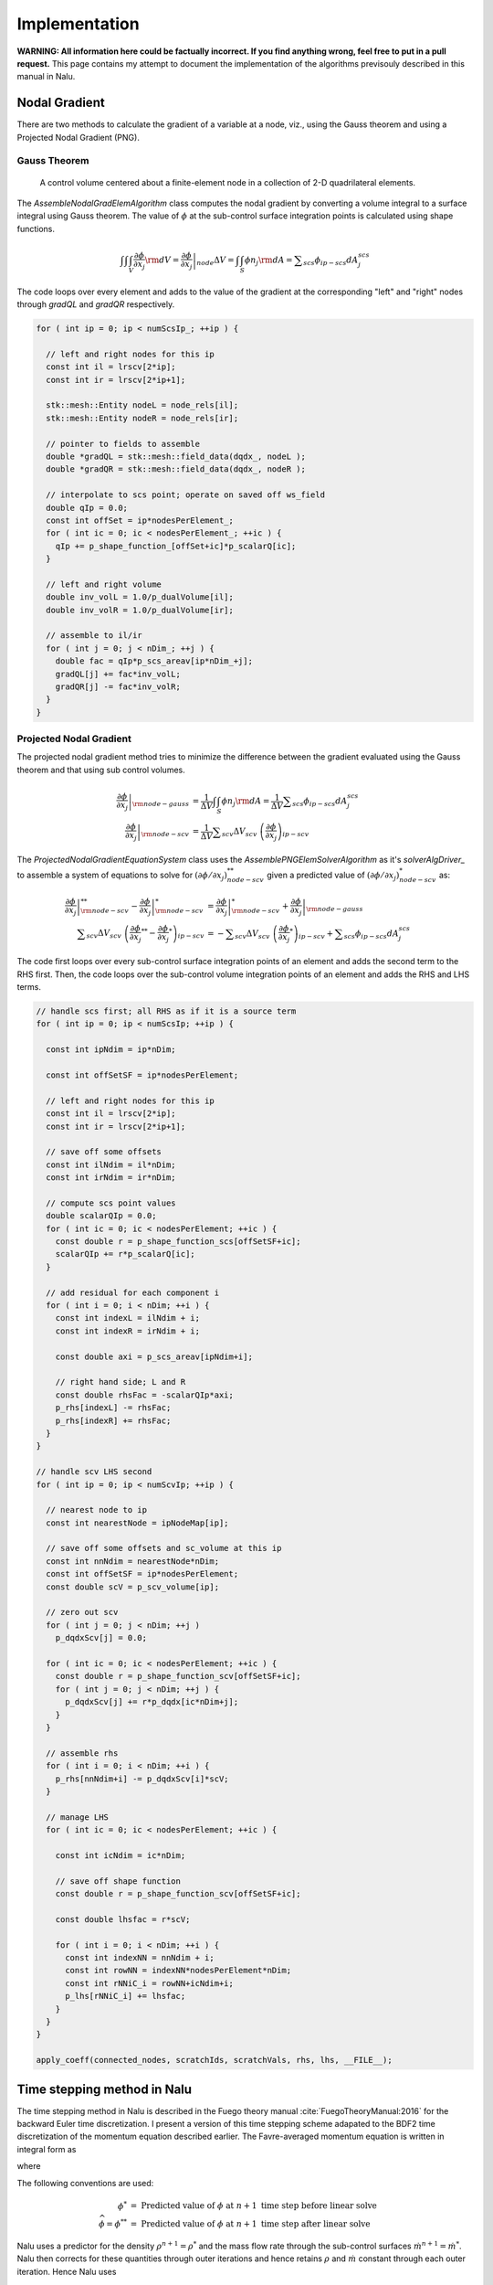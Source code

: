 Implementation
--------------

**WARNING: All information here could be factually incorrect. If you find anything wrong, feel free to put in a pull request.** This page contains my attempt to document the implementation of the algorithms previsouly described in this manual in Nalu.

Nodal Gradient
++++++++++++++

There are two methods to calculate the gradient of a variable at a node, viz., using the Gauss theorem and using a Projected Nodal Gradient (PNG). 

Gauss Theorem
~~~~~~~~~~~~~

.. _cvfem-nalu-element-dualvolume:

.. figure:: images/nalu_element_dualvolume.pdf
   :width: 500px
   
   A control volume centered about a finite-element node in a collection of 2-D quadrilateral elements.

The `AssembleNodalGradElemAlgorithm` class computes the nodal gradient by converting a volume integral to a surface integral using Gauss theorem. The value of :math:`\phi` at the sub-control surface integration points is calculated using shape functions.
   
.. math::

   \int \int \int_V \frac{\partial \phi}{\partial x_j} {\rm d}V = \left . \frac{\partial \phi}{\partial x_j} \right |_{node} \Delta V = \int \int_S \phi n_j {\rm d}A = \displaystyle \sum_{scs} \phi_{ip-scs} dA_j^{scs}


The code loops over every element and adds to the value of the gradient at the corresponding "left" and "right" nodes through `gradQL` and `gradQR` respectively.

.. code-block:: c++

    for ( int ip = 0; ip < numScsIp_; ++ip ) {

      // left and right nodes for this ip
      const int il = lrscv[2*ip];
      const int ir = lrscv[2*ip+1];

      stk::mesh::Entity nodeL = node_rels[il];
      stk::mesh::Entity nodeR = node_rels[ir];

      // pointer to fields to assemble
      double *gradQL = stk::mesh::field_data(dqdx_, nodeL );
      double *gradQR = stk::mesh::field_data(dqdx_, nodeR );

      // interpolate to scs point; operate on saved off ws_field
      double qIp = 0.0;
      const int offSet = ip*nodesPerElement_;
      for ( int ic = 0; ic < nodesPerElement_; ++ic ) {
        qIp += p_shape_function_[offSet+ic]*p_scalarQ[ic];
      }

      // left and right volume
      double inv_volL = 1.0/p_dualVolume[il];
      double inv_volR = 1.0/p_dualVolume[ir];

      // assemble to il/ir
      for ( int j = 0; j < nDim_; ++j ) {
        double fac = qIp*p_scs_areav[ip*nDim_+j];
        gradQL[j] += fac*inv_volL;
        gradQR[j] -= fac*inv_volR;
      }
    }


Projected Nodal Gradient
~~~~~~~~~~~~~~~~~~~~~~~~

The projected nodal gradient method tries to minimize the difference between the gradient evaluated using the Gauss theorem and that using sub control volumes.

.. math::
   \left . \frac{\partial \phi}{\partial x_j} \right |_{{\rm node - gauss}} &= \frac{1}{\Delta V} \int \int_S \phi n_j {\rm d}A =  \frac{1}{\Delta V} \displaystyle \sum_{scs} \phi_{ip-scs} dA_j^{scs} \\
   \left . \frac{\partial \phi}{\partial x_j} \right |_{{\rm node - scv}} &= \frac{1}{\Delta V} \displaystyle \sum_{scv} \Delta V_{scv} \; \left ( \frac{\partial \phi}{\partial x_j} \right )_{ip-scv}

The `ProjectedNodalGradientEquationSystem` class uses the `AssemblePNGElemSolverAlgorithm` as it's `solverAlgDriver_` to assemble a system of equations to solve for :math:`(\partial \phi / \partial x_j)_{node-scv}^{**}` given a predicted value of :math:`(\partial \phi / \partial x_j)_{node-scv}^{*}` as:

.. math::
   \left . \frac{\partial \phi}{\partial x_j} \right |_{{\rm node - scv}}^{**} - \left . \frac{\partial \phi}{\partial x_j} \right |_{{\rm node - scv}}^{*} &= \left . \frac{\partial \phi}{\partial x_j} \right |_{{\rm node - scv}}^{*}  + \left . \frac{\partial \phi}{\partial x_j} \right |_{{\rm node - gauss}} \\
   \displaystyle \sum_{scv} \Delta V_{scv} \; \left ( \frac{\partial \phi}{\partial x_j}^{**} -  \frac{\partial \phi}{\partial x_j}^{*} \right )_{ip-scv} &= - \displaystyle \sum_{scv} \Delta V_{scv} \; \left ( \frac{\partial \phi}{\partial x_j}^{*} \right )_{ip-scv} + \displaystyle \sum_{scs} \phi_{ip-scs} dA_j^{scs}

The code first loops over every sub-control surface integration points of an element and adds the second term to the RHS first. Then, the code loops over the sub-control volume integration points of an element and adds the RHS and LHS terms.

.. code-block:: c++

      // handle scs first; all RHS as if it is a source term
      for ( int ip = 0; ip < numScsIp; ++ip ) {

        const int ipNdim = ip*nDim;

        const int offSetSF = ip*nodesPerElement;

        // left and right nodes for this ip
        const int il = lrscv[2*ip];
        const int ir = lrscv[2*ip+1];

        // save off some offsets
        const int ilNdim = il*nDim;
        const int irNdim = ir*nDim;

        // compute scs point values
        double scalarQIp = 0.0;
        for ( int ic = 0; ic < nodesPerElement; ++ic ) {
          const double r = p_shape_function_scs[offSetSF+ic];
          scalarQIp += r*p_scalarQ[ic];
        }
      
        // add residual for each component i
        for ( int i = 0; i < nDim; ++i ) {  
          const int indexL = ilNdim + i;
          const int indexR = irNdim + i;

          const double axi = p_scs_areav[ipNdim+i];

          // right hand side; L and R
          const double rhsFac = -scalarQIp*axi;
          p_rhs[indexL] -= rhsFac;
          p_rhs[indexR] += rhsFac;  
        }
      }

      // handle scv LHS second
      for ( int ip = 0; ip < numScvIp; ++ip ) {

        // nearest node to ip
        const int nearestNode = ipNodeMap[ip];

        // save off some offsets and sc_volume at this ip
        const int nnNdim = nearestNode*nDim;
        const int offSetSF = ip*nodesPerElement;
        const double scV = p_scv_volume[ip];

        // zero out scv
        for ( int j = 0; j < nDim; ++j )
          p_dqdxScv[j] = 0.0;
        
        for ( int ic = 0; ic < nodesPerElement; ++ic ) {
          const double r = p_shape_function_scv[offSetSF+ic];
          for ( int j = 0; j < nDim; ++j ) {
            p_dqdxScv[j] += r*p_dqdx[ic*nDim+j];
          }
        }
      
        // assemble rhs
        for ( int i = 0; i < nDim; ++i ) {
          p_rhs[nnNdim+i] -= p_dqdxScv[i]*scV;
        }

        // manage LHS
        for ( int ic = 0; ic < nodesPerElement; ++ic ) {
          
          const int icNdim = ic*nDim;
      
          // save off shape function
          const double r = p_shape_function_scv[offSetSF+ic];
      
          const double lhsfac = r*scV;
      
          for ( int i = 0; i < nDim; ++i ) {
            const int indexNN = nnNdim + i;
            const int rowNN = indexNN*nodesPerElement*nDim;
            const int rNNiC_i = rowNN+icNdim+i;
            p_lhs[rNNiC_i] += lhsfac;
          }
        }
      }

      apply_coeff(connected_nodes, scratchIds, scratchVals, rhs, lhs, __FILE__);
   
Time stepping method in Nalu
++++++++++++++++++++++++++++

The time stepping method in Nalu is described in the Fuego theory manual :cite:`FuegoTheoryManual:2016` for the backward Euler time discretization. I present a version of this time stepping scheme adapated to the BDF2 time discretization of the momentum equation described earlier. The Favre-averaged momentum equation is written in integral form as

.. math::
   :label: fav-mom-nalu
           
   \int \left . \frac{\partial \rho u_i}{\partial t} \right |^{n+1} {\rm d}V &=  \frac{ (\gamma_1 \rho^{n+1} {u_i}^{n+1} + \gamma_2 \rho^n {u_i}^{n} + \gamma_3 \rho^n {u_i}^{n-1})}{\Delta t} \Delta V \\
   &= {\bf F}_i (\rho^{n+1} u_i^{n+1})  - \int \bar{P}^{n+1} n_i {\rm d}S - \int \left(\rho^{n+1} - \rho_{\circ} \right) g_i {\rm d}V

where

.. math::
   :label: fav-mom-nalu-f
           
   {\bf F}_i (\rho^{n+1} u_i^{n+1}) &= \int \rho^{n+1} u_i^{n+1} u_j^{n+1} n_j {\rm d}S  + \int \bar{\tau}_{ij}^{n+1} n_j {\rm d}S + \int \tau_{u_i u_j}^{n+1} n_j {\rm d}S \\
   &= \int \rho^{n+1} u_i^{n+1} \dot{m}^{n+1}  + \int \bar{\tau}_{ij}^{n+1} n_j {\rm d}S + \int \tau_{u_i u_j}^{n+1} n_j {\rm d}S \\
   
   
The following conventions are used:

.. math::

   \phi^* &= \textrm{ Predicted value of } \phi \textrm{ at } n+1 \textrm{ time step before linear solve} \\
   \widehat{\phi} = \phi^{**} &= \textrm{ Predicted value of } \phi \textrm{ at } n+1 \textrm{ time step after linear solve}

Nalu uses a predictor for the density :math:`\rho^{n+1} = \rho^*` and the mass flow rate through the sub-control surfaces :math:`\dot{m}^{n+1} = \dot{m}^*`. Nalu then corrects for these quantities through outer iterations and hence retains :math:`\rho` and :math:`\dot{m}` constant through each outer iteration. Hence Nalu uses

.. math::
   
   {\bf F}_i (\rho^{n+1} u_i^{n+1}) \approx {\bf F}_i (\rho^{*} u_i^{n+1}) = \int \rho^{*} u_i^{n+1} \dot{m}^{*}  + \int \bar{\tau}_{ij}^{n+1} n_j {\rm d}S + \int \tau_{u_i u_j}^{n+1} n_j {\rm d}S

and solves the following linearized momentum equation.

.. math::
   
   \int \left . \frac{\partial \rho u_i}{\partial t} \right |^{n+1} {\rm d}V \approx {\bf F}_i (\rho^{*} u_i^{n+1}) - \int \bar{P}^{n+1} n_i {\rm d}S - \int \left(\rho^{*} - \rho_{\circ} \right) g_i {\rm d}V

Nalu uses a predictor-corrector method to calculate :math:`u_i^{n+1}` and :math:`P^{n+1}`. First, a momentum predictor step is used to estimate :math:`u_i^{**}` by solving

.. math::
   
   &\frac{ (\gamma_1 \rho^{*} {u_i}^{**} + \gamma_2 \rho^n {u_i}^{n} + \gamma_3 \rho^n {u_i}^{n-1})}{\Delta t} \Delta V \\
   &= {\bf F}_i (\rho^{*} u_i^{**}) - \int P^{*} n_i {\rm d}S - \int \left(\rho^{*} - \rho_{\circ} \right) g_i {\rm d}V + - \int (P^{**} - P^{*}) n_i {\rm d}S, \\
   &= {\bf F}_i (\rho^{*} u_i^{**}) - \int P^{*} n_i {\rm d}S - \int \left(\rho^{*} - \rho_{\circ} \right) g_i {\rm d}V + \epsilon,

where :math:`\epsilon` is an error that reduces with increasing number of outer iterations. :math:`u_i^{**}` will not satisfy the continuity equation. A correction step is performed later to make :math:`u_i^{n+1}` satisfy the continuity equation. :math:`{\bf F} (\rho^{*} u_i^{**})` is linear in :math:`u_i` and hence

.. math::
   :label: linearize-f-phi-star
           
   {\bf F}_i (\rho^{*} u_i^{**}) = \frac{\partial F_i}{\partial u_j} u_j^{**}


Applying Eq. :eq:`linearize-f-phi-star` to Eq. :eq:`fav-mom-nalu`, we get the linearized momentum equation solved in Nalu.
   
.. math::   
   :label: fav-mom-nalu-linearize-f
      
   & \frac{ (\gamma_1 \rho^{*} {u_i}^{**} + \gamma_2 \rho^n {u_i}^{n} + \gamma_3 \rho^{n-1} {u_i}^{n-1})}{\Delta t} \Delta V = \\
   & \quad \quad \frac{\partial F_i}{\partial u_j} u_j^{**} - \int P^{*} n_i {\rm d}S - \int \left(\rho^{*} - \rho_{\circ} \right) g_i {\rm d}V  \\
   & \frac{ (\gamma_1 \rho^{*} {u_i}^{**} - \gamma_1 \rho^{*} {u_i}^{*}) }{\Delta t} \Delta V - \frac{\partial F_i}{\partial u_j} \left ( u_j^{**} - u_j^{*} \right ) = \\
   & \quad \quad \frac{\partial F_i}{\partial u_j} u_j^{*} - \int P^{*} n_i {\rm d}S - \int \left(\rho^{*} - \rho_{\circ} \right) g_i {\rm d}V  \\
   & \quad \quad  - \frac{ (\gamma_1 \rho^{*} {u_i}^{*} + \gamma_2 \rho^{n} {u_i}^{n} + \gamma_3 \rho^{n-1} {u_i}^{n-1})}{\Delta t} \Delta V \\
   & \left ( \frac{ \gamma_1 \rho^{*}}{\Delta t} \Delta V \delta_{ij} - \left . \frac{\partial F_i}{\partial u_j} \right |^{u_i^{*}} \right ) \left ( u_j^{**} - u_j^{*} \right ) = \left (\frac{ \gamma_1 \rho^{*}}{\Delta t} \Delta V \delta_{ij} - \frac{\partial F_i}{\partial u_j} \right ) {u_j}^{*}  \\
   & \quad \quad - \int P^{*} n_i {\rm d}S - \int \left(\rho^{*} - \rho_{\circ} \right) g_i {\rm d}V - \frac{ (\gamma_2 \rho^{n} {u_i}^{n} + \gamma_3 \rho^{n-1} {u_i}^{n-1})}{\Delta t} \Delta V \\
   & \quad {\bf A}_{ij} \; \delta u_j = {\bf A}_{ij} \; u_j^{*} - \int P^{*} n_i {\rm d}S - \int \left(\rho^{*} - \rho_{\circ} \right) g_i {\rm d}V \\
   & \quad \quad \quad - \frac{ (\gamma_2 \rho^{n} {u_i}^{n} + \gamma_3 \rho^{n-1} {u_i}^{n-1})}{\Delta t} \Delta V


The correction to make :math:`u^{**}` satisfy the continuity equation is

.. math::

   u_i^{n+1} = u_i^{**} - \tau {\bf G} \Delta P^{**}
   
.. math::
   :label: 

   u^{n+1} &= u^{**} - \tau_3 {\bf G} \Delta p^{n+1} \\
   0 = {\bf D}(u^{n+1}) &= {\bf D} (\widehat{u}) - {\bf D }( \tau_3 {\bf G} \Delta p^{n+1} ) \\
   0 &= {\bf D} (\widehat{u}) - {\bf D }( \tau_3 {\bf G} p^{n+1} ) + {\bf D }( \tau_3 {\bf G} p^{n} ) \\
   -{\bf L_1} \Delta p^{n+1} &= {\bf D} (\widehat{u} + \tau_3 {\bf G} p^{n}) - {\bf D }( \tau_3 {\bf G} p^{n+1} ) - {\bf L_1} \Delta p^{n+1} \\
   -{\bf L_1} \Delta p^{n+1} &= {\bf D} (\widehat{u} + \tau_3 {\bf G} p^{n}) - {\bf D }( \tau_3 {\bf G} p^{n+1} ) - {\bf L_1} p^{n+1} + {\bf L_1} p^{n}  
   
Domino's :cite:`Domino:2006` generalized sequence for the incremental pressure projection method with stabilization is (with the change from :math:`p^{n+1/2}` and :math:`p^{n-1/2}` to :math:`p^{n+1}` and :math:`p^{n}`

.. math::
   :label: pres-proj-sequence

   {\bf A} \Delta \widehat{u} &= f - {\bf G} p^{n} - {\bf A} u^n \\
   -{\bf L_1} \Delta p^{n+1} &= D \left ( \widehat{u} + \tau_2 {\bf G} p^{n} \right ) + {\bf L_2} p^{n} + b \\
   u^{n+1} &= \widehat{u} - \tau_3 {\bf G} \Delta p^{n+1}
           
   
where

.. math::

   \Delta \widehat{u} &= \widehat{u} - u^n \\
   \Delta p^{n+1} &= p^{n+1} - p^{n}

and :math:`L_1` and :math:`L_2` are Laplacian operators such that

.. math::

   L_1 \phi &= \tau_1 \nabla \phi \cdot d {\bf A} \\
   L_2 \phi &= \tau_2 \nabla \phi \cdot d {\bf A}   


Expanding Eq. :eq:`pres-proj-sequence`,

.. math::

   
   {\bf A} (\widehat{u} - u^n) &= f - {\bf G} p^{n} - {\bf A} u^n \\
   -{\bf L_1} (p^{n+1}-p^{n}) &= -{\bf D} \left ( \widehat{u} + \tau_2 {\bf G} p^{n} \right ) + {\bf L_2} p^{n} + b \\
   {\bf A} u^{n+1} &= {\bf A} \widehat{u} - \tau_3 {\bf G} \Delta p^{n+1} \\
   & \cdots \\
   {\bf A} \left (u^{n+1} + \tau_3 {\bf G} \Delta p^{n+1} \right ) &= f - {\bf G} p^{n} \\
   -{\bf L_1} \Delta p^{n+1} &= -{\bf D} \left ( u^{n+1} + \tau_3 {\bf G} \Delta p^{n+1} + \tau_2 {\bf G} p^{n} \right ) + {\bf L_2} p^{n} + b \\
   & \cdots \\
   {\bf A} u^{n+1} + {\bf G} p^{n+1} + {\bf A} \tau_3 {\bf G} \Delta p^{n+1} &= f - {\bf G} p^{n} + {\bf G} p^{n+1}  \\
   {\bf D} u^{n+1} &= {\bf L_1} \Delta p^{n+1} - {\bf D} \tau_3 {\bf G} \Delta p^{n+1} - {\bf D} \tau_2 {\bf G} p^{n} + {\bf L_2} p^{n} + b \\
   & \cdots \\
   {\bf A} u^{n+1} + {\bf G} p^{n+1} &= ({\bf I}- \tau_3 {\bf A} )  {\bf G} \Delta p^{n+1} \\
   {\bf D} u^{n+1} &= \left ({\bf L_1} - {\bf D} \tau_3 {\bf G} \right ) \Delta p^{n+1} + \left ({\bf L_2} - {\bf D} \tau_2 {\bf G} \right ) \Delta p^{n+1}


Hence the discrete momentum and continuity equations in matrix form with errors becomes

   
.. math::
   :label: mom-continuity-nalu

   \left[
       \begin{array}{lr}
         {\bf A}  &  {\bf G}  \\
         {\bf D}  &  {\bf 0}
       \end{array}
     \right]
   %
     \left[
       \begin{array}{l}
         {\bf u}^{n+1}  \\
         p^{n+1} 
       \end{array}
     \right] =
   %
     \left[
       \begin{array}{l}
         {\bf f}  \\
         0
       \end{array}
     \right]    + 
      \left[
       \begin{array}{l}
         ({\bf I}- \tau_3 {\bf A } ){\bf G}(p^{n+1}-p^{n}) \\ 
         \epsilon({\bf L_i},\tau_i, {\bf D}, {\bf G})
     \end{array}
     \right] 


where the error term that appears for the discrete continuity solve is given by,

.. math::
   :label: contErrorDefined

   \epsilon ({\bf L_i}, \tau_i, {\bf D}, {\bf G}) &= \left ( ({\bf L_1}-{\bf D}\tau_3{\bf G}) \right .\\
   &- \left . ({\bf L_2}-{\bf D}\tau_2{\bf G}) \right ) (p^{n+1}-p^{n})


Implementation in code
++++++++++++++++++++++

The core CFD algorithm is the ``LowMachEquationSystem`` as shown in fig. :num:`low-mach-eq-system`.

.. _low-mach-eq-system:

.. figure:: images/lowMachEqSystem.pdf
   :width: 100%

   ``LowMachEqSystem`` class in Nalu.
   
The implementation of the momentum predictor in Nalu uses :eq:`fav-mom-nalu-linearize-f`.

.. math::
   :label: mom-predictor-nalu
           
   \left ( \frac{ \gamma_1 \rho^{*}}{\Delta t} \Delta V \delta_{ij} - \left . \frac{\partial F_i}{\partial u_j} \right |^{u_i^{*}} \right ) \left ( u_j^{**} - u_j^{*} \right ) &= \left . \frac{\partial F_i}{\partial u_j} \right |^{u_i^{*}} u_j^{*} - \int \bar{P}^{*} n_i {\rm d}S + \int \left(\rho^{*} - \rho_{\circ} \right) g_i {\rm d}V \\
   & \quad - \frac{ (\gamma_1 \rho^{*} {u_i}^{*} + \gamma_2 \rho {u_i}^{n} + \gamma_3 \rho {u_i}^{n-1})}{\Delta t} \Delta V


When the element based solver is used for the momentum predictor, Eq. :eq:`mom-predictor-nalu` is split into the three parts. The ``MomentumMassBDF2NodeSuppAlg::node_execute`` function handles the following part

.. math::
   
   \frac{ \gamma_1 \rho^{*}}{\Delta t} \Delta V \delta_{ij} \left ( u_j^{**} - u_j^{*} \right ) + \cdots = - \int \bar{P}^{*} n_i {\rm d}S - \frac{ (\gamma_1 \rho^{*} {u_i}^{*} + \gamma_2 \rho {u_i}^{n} + \gamma_3 \rho {u_i}^{n-1})}{\Delta t} \Delta V + \cdots
   

.. code-block :: c++

   void MomentumMassBDF2NodeSuppAlg::node_execute( double *lhs, double *rhs,  stk::mesh::Entity node)
   {
    // deal with lumped mass matrix (diagonal matrix)
    const double *uNm1      =  stk::mesh::field_data(*velocityNm1_, node);
    const double *uN        =  stk::mesh::field_data(*velocityN_, node);
    const double *uNp1      =  stk::mesh::field_data(*velocityNp1_, node);
    const double rhoNm1     = *stk::mesh::field_data(*densityNm1_, node);
    const double rhoN       = *stk::mesh::field_data(*densityN_, node);
    const double rhoNp1     = *stk::mesh::field_data(*densityNp1_, node);
    const double dualVolume = *stk::mesh::field_data(*dualNodalVolume_, node);
    const double *dpdx = stk::mesh::field_data(*dpdx_, node);
   
    const double lhsfac = gamma1_*rhoNp1*dualVolume/dt_;
    const int nDim = nDim_;
    for ( int i = 0; i < nDim; ++i ) {
      rhs[i] += -(gamma1_*rhoNp1*uNp1[i] + gamma2_*rhoN*uN[i] + gamma3_*rhoNm1*uNm1[i])*dualVolume/dt_
      - dpdx[i]*dualVolume;
      const int row = i*nDim;
      lhs[row+i] += lhsfac;
    }
   }


``AssembleMomentumElemSolverAlgorithm::execute`` function handles the following part

.. math::

   \left ( - \left . \frac{\partial F_i}{\partial u_j} \right |^{u_i^{*}} \right ) \left ( u_j^{**} - u_j^{*} \right ) + \cdots = \left . \frac{\partial F_i}{\partial u_j} \right |^{u_i^{*}} u_j^{*} + \cdots

From Sec. :ref:`advStab`, the advection term of the Favre averaged momentum equation integrated over a dual control volume surrounding a node is (:math:`u_i` is simply referred to as :math:`u_i`)

.. math::
   :label: adv-term-favre-mom
           
   - {\bf F_i}^{u_i^{*}}_{adv} = \int \rho u_m u_{i_{ip}} A_m = \sum \dot{m} u_{i_{ip}}.


where ``ip`` is a sub control surface integration point. If the velocity at the integration point is expressed as a linear combination of the velocity at the nodes surrounding it,

.. math::

   \dot{m} u_{i_{ip}} = \dot{m} \sum \zeta_k u_{i}^k


Hence, the contribution of the combination of node ``k`` and integration point ``ip`` to the advection part of the Jacobian matrix :math:`\partial F_i/ \partial u_j` is

.. math::
   
   - \left . \frac{\partial F_i}{\partial u_j} \right |^{u_i^{*}}_{adv-ip-k} = \dot{m} \zeta_k \delta_{ij}. 

From Sec. :ref:`advStab` the interpolated velocity at any subcontrol surface integration point ``ip`` using cell Peclet blending :math:`\eta`

.. math::
    :label: ui-ip-cell-peclet
            
    u_{i_{ip}} = \eta u_{i_{upw}} + (1-\eta) u_{i_{gcds}},

where the upwind operator :math:`u_{i_{upw}}` is written as 

.. math::
   :label: ui-upw
           
   \phi_{upw} &= \alpha_{upw}\tilde \phi^L_{upw} + \left(1-\alpha_{upw}\right)\phi_{cds}; \dot m > 0, \nonumber \\
                & \quad \alpha_{upw}\tilde\phi^R_{upw} + \left(1-\alpha_{upw}\right)\phi_{cds}; \dot m < 0. \\
                &= 0.5 \frac{\dot{m} + \left | \dot{m} \right |}{\dot{m}} \alpha_{upw}\tilde \phi^L_{upw} + 0.5 \frac{\dot{m} - \left | \dot{m} \right |}{\dot{m}} \alpha_{upw}\tilde\phi^R_{upw} + \left(1-\alpha_{upw}\right)\phi_{cds}

for :math:`\phi = u_i`. From Sec. :ref:`advStab`, the generalized central difference operator :math:`u_{i_{gcds}}` is

.. math::
   :label: ui-gcds
   
   \phi_{gcds} &= \frac{1}{2} \left(  \hat\phi^L_{upw} + \hat\phi^R_{upw} \right) \\
               &= \frac{1}{2} \left(  \alpha \tilde \phi^L_{upw} + \left(1-\alpha\right) \phi_{cds} + \alpha \tilde \phi^R_{upw} + \left(1-\alpha\right) \phi_{cds} \right) \\
               &= \frac{\alpha}{2} \left( \tilde \phi^L_{upw} + \tilde \phi^R_{upw} \right) + \left(1-\alpha\right) \phi_{cds}
   
for :math:`\phi = u_i`. Plugging eqs. :eq:`ui-gcds` and :eq:`ui-upw` into eq. :eq:`ui-ip-cell-peclet`,

.. math::

   u_{i_{ip}} &= \eta \left ( 0.5 \frac{\dot{m} + \left | \dot{m} \right |}{\dot{m}} \alpha_{upw}\tilde \phi^L_{upw} + 0.5 \frac{\dot{m} + \left | \dot{m} \right |}{\dot{m}} \alpha_{upw}\tilde\phi^R_{upw} \right . \\
   & \left . + \left( 1-\alpha_{upw} \right) \phi_{cds} \right )  \\
   & + (1-\eta) \left ( \frac{\alpha}{2} \left( \tilde \phi^L_{upw} + \tilde \phi^R_{upw} \right) + \left(1-\alpha\right) \phi_{cds} \right ) ; \\
   \dot{m} u_{i_{ip}} & = \eta \left ( 0.5 (\dot{m} + \left | \dot{m} \right |) \alpha_{upw} + \dot{m} (1-\eta) \frac{\alpha}{2} \right ) \tilde \phi^L_{upw} \\
   & + \eta \left ( 0.5 (\dot{m} - \left | \dot{m} \right |) \alpha_{upw} + \dot{m} (1-\eta) \frac{\alpha}{2} \right ) \tilde \phi^R_{upw} \\
   & + \dot{m} \left ( \left(1-\alpha_{upw}\right) + (1-\eta) \left(1-\alpha\right) \right ) \phi_{cds}


for :math:`\phi = u_i`. Although the above equations are written for a dual control volume around a single node, the implementation in the code loops over the elements as


.. code-block:: c++

   for ( stk::mesh::Bucket::size_type k = 0 ; k < length ; ++k ) {
      // get elem
      stk::mesh::Entity elem = b[k];
   }

The implementation of the advection term is as follows.
               
.. code-block:: c++

   for ( int ip = 0; ip < numScsIp; ++ip ) {
     for ( int i = 0; i < nDim; ++i ) {

        // 2nd order central
        const double uiIp = p_uIp[i];
        
        // upwind
        const double uiUpwind = (tmdot > 0) ? alphaUpw*p_uIpL[i] + (om_alphaUpw)*uiIp
        : alphaUpw*p_uIpR[i] + (om_alphaUpw)*uiIp;
        
        // generalized central (2nd and 4th order)
        const double uiHatL = alpha*p_uIpL[i] + om_alpha*uiIp;
        const double uiHatR = alpha*p_uIpR[i] + om_alpha*uiIp;
        const double uiCds = 0.5*(uiHatL + uiHatR);
        
        // total advection; pressure contribution in time term
        const double aflux = tmdot*(pecfac*uiUpwind + om_pecfac*uiCds);
     
        const int indexL = ilNdim + i;
        const int indexR = irNdim + i;
        const int rowL = indexL*nodesPerElement*nDim;
        const int rowR = indexR*nodesPerElement*nDim;
        const int rLiL_i = rowL+ilNdim+i;
        const int rLiR_i = rowL+irNdim+i;
        const int rRiR_i = rowR+irNdim+i;
        const int rRiL_i = rowR+ilNdim+i;
        // right hand side; L and R
        p_rhs[indexL] -= aflux;
        p_rhs[indexR] += aflux;
        // upwind advection (includes 4th); left node
        const double alhsfacL = 0.5*(tmdot+std::abs(tmdot))*pecfac*alphaUpw
        + 0.5*alpha*om_pecfac*tmdot;
          p_lhs[rLiL_i] += alhsfacL;
          p_lhs[rRiL_i] -= alhsfacL;
        // upwind advection (includes 4th); right node
        const double alhsfacR = 0.5*(tmdot-std::abs(tmdot))*pecfac*alphaUpw
        + 0.5*alpha*om_pecfac*tmdot;
          p_lhs[rRiR_i] -= alhsfacR;
          p_lhs[rLiR_i] += alhsfacR;
     }

     for ( int ic = 0; ic < nodesPerElement; ++ic ) {
        const int icNdim = ic*nDim;
        
        // shape function
        const double r = p_shape_function[offSetSF+ic];
        const double lhsfacAdv = r*tmdot*(pecfac*om_alphaUpw + om_pecfac*om_alpha);
        for ( int i = 0; i < nDim; ++i ) {

          const int indexL = ilNdim + i;
          const int indexR = irNdim + i;
          
          const int rowL = indexL*nodesPerElement*nDim;
          const int rowR = indexR*nodesPerElement*nDim;
          
          const int rLiC_i = rowL+icNdim+i;
          const int rRiC_i = rowR+icNdim+i;
          
          // advection operator  lhs; rhs handled above
          // lhs; il then ir
          p_lhs[rLiC_i] += lhsfacAdv;
          p_lhs[rRiC_i] -= lhsfacAdv;
        }
     }
   }

From Sec. :ref:`advStab`, the viscous term term of the Favre averaged momentum equation integrated over a dual control volume surrounding a node is

.. math::
   :label: viscous-term-nalu

   {\bf F_i}^{u_i^{*}}_{visc} &= \int 2 \mu_{eff} \left( \tilde{S}_{ij} - \frac{1}{3} \tilde{S}_{kk} \delta_{ij} \right) n_j {\rm d}S \\
           &= \int \mu_{eff} \left( \frac{\partial u_i}{\partial x_j} + \frac{\partial u_j}{\partial x_i}  - \frac{2}{3} \tilde{S}_{kk} \delta_{ij} \right) n_j {\rm d}S \\
           &= \sum_{ip} \mu_{eff} \left (  \sum_m \frac{\partial N_m}{\partial x_j} {\rm d}A_j u_{i_m} + \sum_m \frac{\partial N_m}{\partial x_i} {\rm d}A_j u_{j_m} \right ) \\
           & \quad - \sum_{ip} \left ( \mu_{eff} \frac{2}{3} \tilde{S}_{kk}  {\rm d}A_i \right )

.. code-block:: c++

   for ( int ip = 0; ip < numScsIp; ++ip ) {
     for ( int ic = 0; ic < nodesPerElement; ++ic ) {
       for ( int i = 0; i < nDim; ++i ) {

          const int indexL = ilNdim + i;
          const int indexR = irNdim + i;
          
          const int rowL = indexL*nodesPerElement*nDim;
          const int rowR = indexR*nodesPerElement*nDim;
          
          const int rLiC_i = rowL+icNdim+i;
          const int rRiC_i = rowR+icNdim+i;
          
          // viscous stress
          const int offSetDnDx = nDim*nodesPerElement*ip + icNdim;
          double lhs_riC_i = 0.0;
          for ( int j = 0; j < nDim; ++j ) {
             const double axj = p_scs_areav[ipNdim+j];
             const double uj = p_velocityNp1[icNdim+j];
             // -mu*dui/dxj*A_j; fixed i over j loop; see below..
             const double lhsfacDiff_i = -muIp*p_dndx[offSetDnDx+j]*axj;
              // lhs; il then ir
              lhs_riC_i += lhsfacDiff_i;

              // -mu*duj/dxi*A_j
              const double lhsfacDiff_j = -muIp*p_dndx[offSetDnDx+i]*axj;
              // lhs; il then ir
              p_lhs[rowL+icNdim+j] += lhsfacDiff_j;
              p_lhs[rowR+icNdim+j] -= lhsfacDiff_j;
              // rhs; il then ir
              p_rhs[indexL] -= lhsfacDiff_j*uj;
              p_rhs[indexR] += lhsfacDiff_j*uj;
           }

           // deal with accumulated lhs and flux for -mu*dui/dxj*Aj
           p_lhs[rLiC_i] += lhs_riC_i;
           p_lhs[rRiC_i] -= lhs_riC_i;
           const double ui = p_velocityNp1[icNdim+i];
           p_rhs[indexL] -= lhs_riC_i*ui;
           p_rhs[indexR] += lhs_riC_i*ui;
          }
       }
     }     
   }
   















